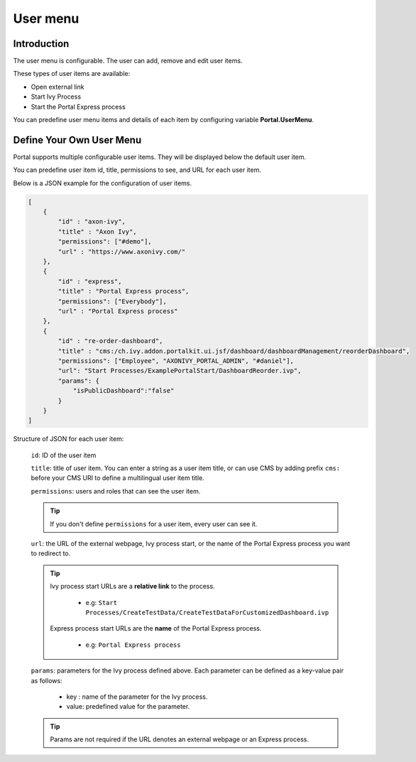 .. _customization-user-menu:

User menu
================

.. _customization-user-menu-introduction:

Introduction
------------

The user menu is configurable. The user can add, remove and edit user items.

These types of user items are available:

- Open external link

- Start Ivy Process

- Start the Portal Express process

You can predefine user menu items and details of each item
by configuring variable **Portal.UserMenu**.

.. _customization-user-menu-definition:

Define Your Own User Menu
-------------------------

Portal supports multiple configurable user items. They will be displayed below
the default user item.

You can predefine user item id, title, permissions to see, and URL for each user
item.

|user-menu-configuration|

Below is a JSON example for the configuration of user items.

.. code-block:: html

  [
      {
          "id" : "axon-ivy",
          "title" : "Axon Ivy",
          "permissions": ["#demo"],
          "url" : "https://www.axonivy.com/"
      },
      {
          "id" : "express",
          "title" : "Portal Express process",
          "permissions": ["Everybody"],
          "url" : "Portal Express process"
      },
      {
          "id" : "re-order-dashboard",
          "title" : "cms:/ch.ivy.addon.portalkit.ui.jsf/dashboard/dashboardManagement/reorderDashboard",
          "permissions": ["Employee", "AXONIVY_PORTAL_ADMIN", "#daniel"],
          "url": "Start Processes/ExamplePortalStart/DashboardReorder.ivp",
          "params": {
              "isPublicDashboard":"false"
          }
      }
  ]

..

Structure of JSON for each user item:

    ``id``: ID of the user item

    ``title``: title of user item. You can enter a string as a user item
    title, or can use CMS by adding prefix ``cms:`` before your CMS URI
    to define a multilingual user item title.

    ``permissions``: users and roles that can see the user item.

    .. tip::
       If you don't define ``permissions`` for a user item, every user can see it.

    ``url``: the URL of the external webpage, Ivy process start, or the name of the Portal Express process you want to redirect to.

    .. tip::
        Ivy process start URLs are a **relative link** to the process.

          - e.g: ``Start Processes/CreateTestData/CreateTestDataForCustomizedDashboard.ivp``

        Express process start URLs are the **name** of the Portal Express process.

          - e.g: ``Portal Express process``

    ``params``: parameters for the Ivy process defined above. Each parameter can
    be defined as a key-value pair as follows:

      - key : name of the parameter for the Ivy process.
      - value: predefined value for the parameter.

    .. tip::
       Params are not required if the URL denotes an external webpage or an Express process.

.. |user-menu-configuration| image:: ../../screenshots/settings/user-menu-configuration.png